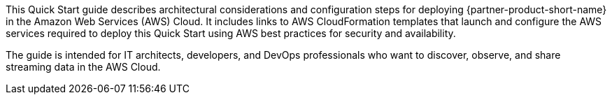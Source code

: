 // Replace the content in <>
// Identify your target audience and explain how/why they would use this Quick Start.
//Avoid borrowing text from third-party websites (copying text from AWS service documentation is fine). Also, avoid marketing-speak, focusing instead on the technical aspect.

This Quick Start guide describes architectural considerations and configuration steps for deploying {partner-product-short-name} in the Amazon Web Services (AWS) Cloud. It includes links to AWS CloudFormation templates that launch and configure the AWS services required to deploy this Quick Start using AWS best practices for security and availability.

The guide is intended for IT architects, developers, and DevOps professionals who want to discover, observe, and share streaming data in the AWS Cloud.
